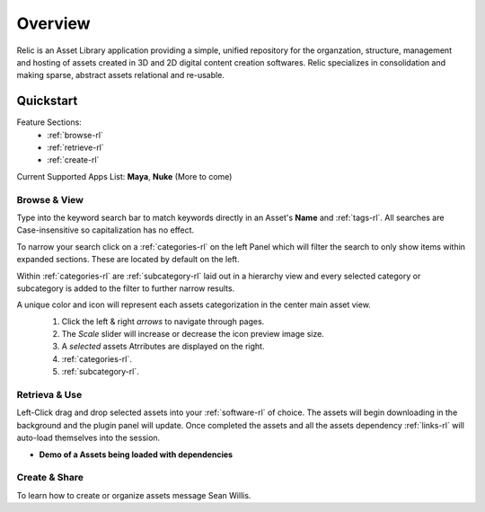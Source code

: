 =========================================
Overview
=========================================
Relic is an Asset Library application providing a simple, unified repository for 
the organzation, structure, management and hosting of assets created in 3D and 2D digital content creation softwares.
Relic specializes in consolidation and making sparse, abstract assets relational and re-usable.


Quickstart
-------------
Feature Sections:
    - :ref:`browse-rl`
    - :ref:`retrieve-rl`
    - :ref:`create-rl`

Current Supported Apps List:  **Maya**, **Nuke** (More to come)

.. _browse-rl:

Browse & View
~~~~~~~~~~~~~
Type into the keyword search bar to match keywords directly in an Asset's **Name** and :ref:`tags-rl`.
All searches are Case-insensitive so capitalization has no effect.

To narrow your search click on a :ref:`categories-rl` on the left Panel which will filter the search to only show items within expanded sections.
These are located by default on the left. 

Within :ref:`categories-rl` are :ref:`subcategory-rl` laid out in a hierarchy view and every selected category or subcategory is added to the filter to further narrow results.

A unique color and icon will represent each assets categorization in the center main asset view.
    #. Click the left & right *arrows* to navigate through pages.
    #. The *Scale* slider will increase or decrease the icon preview image size.
    #. A *selected* assets Atrributes are displayed on the right.
    #. :ref:`categories-rl`.
    #. :ref:`subcategory-rl`.

    .. image:: categoryfiltering.png
        :width: 720

.. _retrieve-rl:

Retrieva & Use
~~~~~~~~~~~~~~~

Left-Click drag and drop selected assets into your :ref:`software-rl` of choice.
The assets will begin downloading in the background and the plugin panel will update. 
Once completed the assets and all the assets dependency :ref:`links-rl` will auto-load themselves into the session.  

* **Demo of a Assets being loaded with dependencies**
    .. image:: drag_drop_demo.webp
        :width: 1200


.. _create-rl:

Create & Share
~~~~~~~~~~~~~~~
To learn how to create or organize assets message Sean Willis.